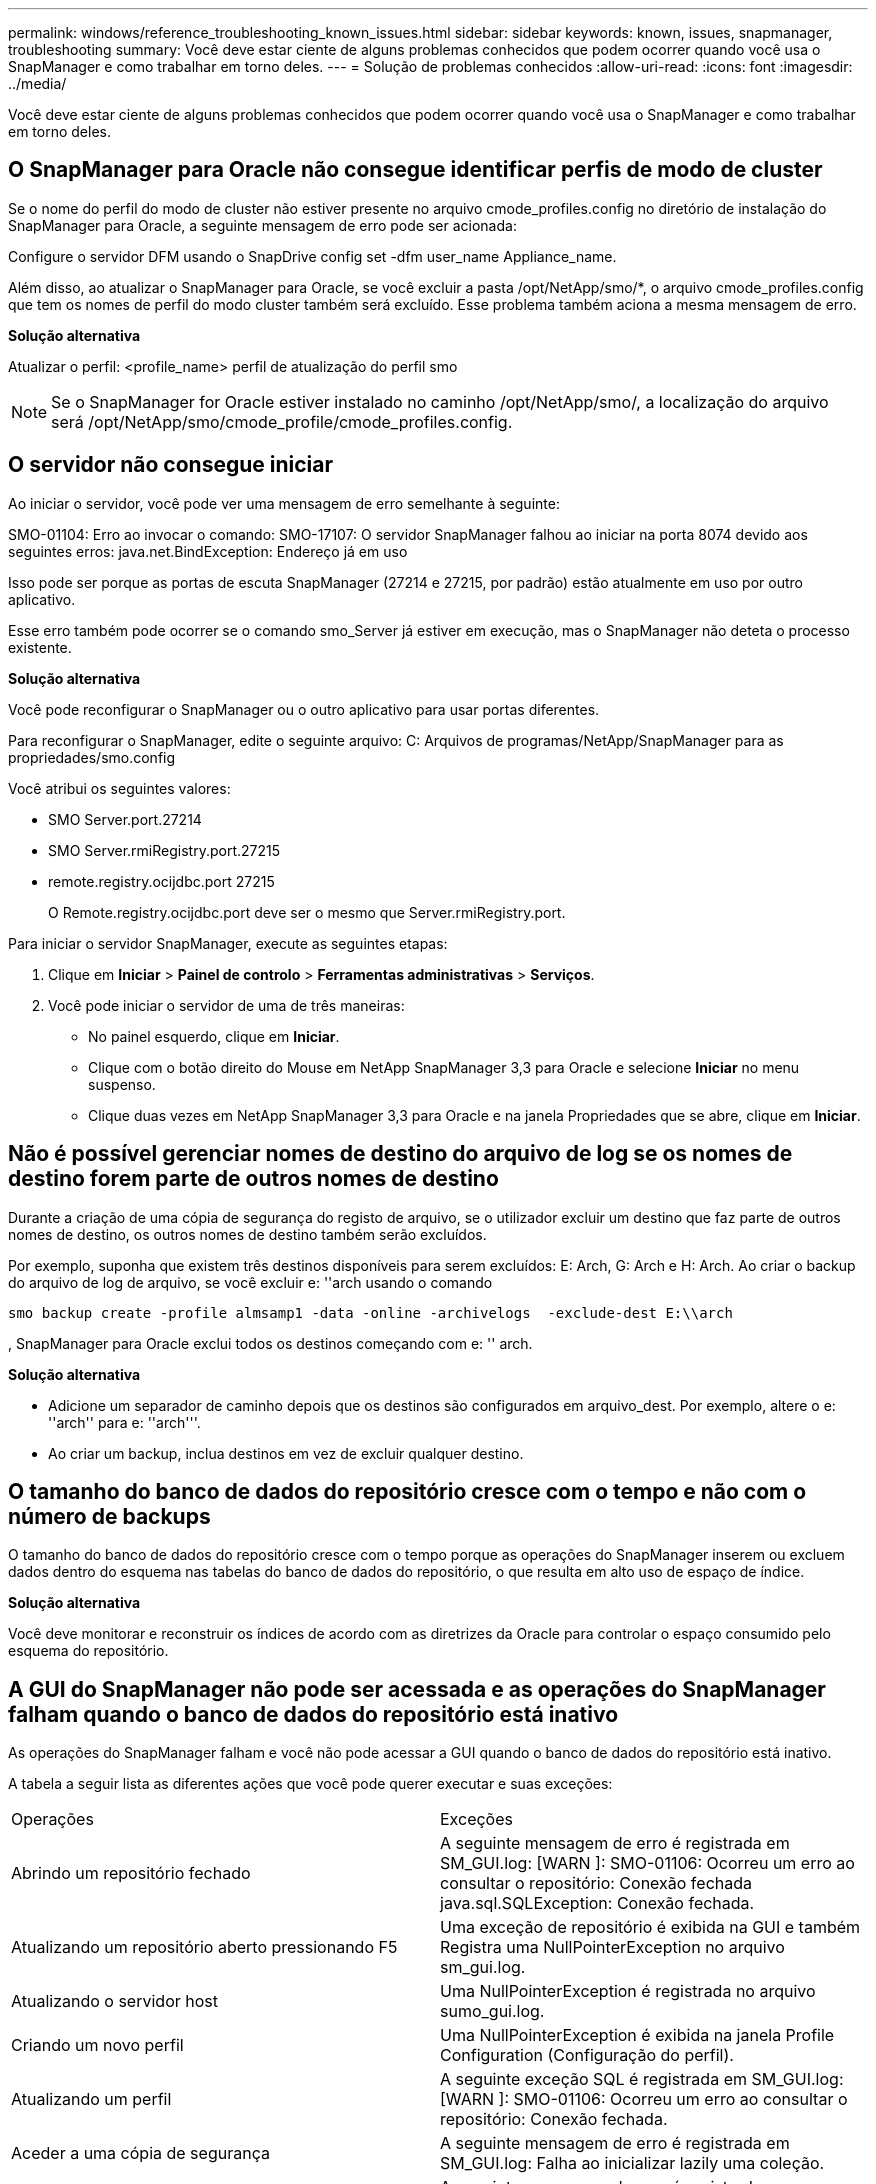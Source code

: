 ---
permalink: windows/reference_troubleshooting_known_issues.html 
sidebar: sidebar 
keywords: known, issues, snapmanager, troubleshooting 
summary: Você deve estar ciente de alguns problemas conhecidos que podem ocorrer quando você usa o SnapManager e como trabalhar em torno deles. 
---
= Solução de problemas conhecidos
:allow-uri-read: 
:icons: font
:imagesdir: ../media/


[role="lead"]
Você deve estar ciente de alguns problemas conhecidos que podem ocorrer quando você usa o SnapManager e como trabalhar em torno deles.



== O SnapManager para Oracle não consegue identificar perfis de modo de cluster

Se o nome do perfil do modo de cluster não estiver presente no arquivo cmode_profiles.config no diretório de instalação do SnapManager para Oracle, a seguinte mensagem de erro pode ser acionada:

Configure o servidor DFM usando o SnapDrive config set -dfm user_name Appliance_name.

Além disso, ao atualizar o SnapManager para Oracle, se você excluir a pasta /opt/NetApp/smo/*, o arquivo cmode_profiles.config que tem os nomes de perfil do modo cluster também será excluído. Esse problema também aciona a mesma mensagem de erro.

*Solução alternativa*

Atualizar o perfil: <profile_name> perfil de atualização do perfil smo


NOTE: Se o SnapManager for Oracle estiver instalado no caminho /opt/NetApp/smo/, a localização do arquivo será /opt/NetApp/smo/cmode_profile/cmode_profiles.config.



== O servidor não consegue iniciar

Ao iniciar o servidor, você pode ver uma mensagem de erro semelhante à seguinte:

SMO-01104: Erro ao invocar o comando: SMO-17107: O servidor SnapManager falhou ao iniciar na porta 8074 devido aos seguintes erros: java.net.BindException: Endereço já em uso

Isso pode ser porque as portas de escuta SnapManager (27214 e 27215, por padrão) estão atualmente em uso por outro aplicativo.

Esse erro também pode ocorrer se o comando smo_Server já estiver em execução, mas o SnapManager não deteta o processo existente.

*Solução alternativa*

Você pode reconfigurar o SnapManager ou o outro aplicativo para usar portas diferentes.

Para reconfigurar o SnapManager, edite o seguinte arquivo: C: Arquivos de programas/NetApp/SnapManager para as propriedades/smo.config

Você atribui os seguintes valores:

* SMO Server.port.27214
* SMO Server.rmiRegistry.port.27215
* remote.registry.ocijdbc.port 27215
+
O Remote.registry.ocijdbc.port deve ser o mesmo que Server.rmiRegistry.port.



Para iniciar o servidor SnapManager, execute as seguintes etapas:

. Clique em *Iniciar* > *Painel de controlo* > *Ferramentas administrativas* > *Serviços*.
. Você pode iniciar o servidor de uma de três maneiras:
+
** No painel esquerdo, clique em *Iniciar*.
** Clique com o botão direito do Mouse em NetApp SnapManager 3,3 para Oracle e selecione *Iniciar* no menu suspenso.
** Clique duas vezes em NetApp SnapManager 3,3 para Oracle e na janela Propriedades que se abre, clique em *Iniciar*.






== Não é possível gerenciar nomes de destino do arquivo de log se os nomes de destino forem parte de outros nomes de destino

Durante a criação de uma cópia de segurança do registo de arquivo, se o utilizador excluir um destino que faz parte de outros nomes de destino, os outros nomes de destino também serão excluídos.

Por exemplo, suponha que existem três destinos disponíveis para serem excluídos: E: Arch, G: Arch e H: Arch. Ao criar o backup do arquivo de log de arquivo, se você excluir e: ''arch usando o comando

[listing]
----
smo backup create -profile almsamp1 -data -online -archivelogs  -exclude-dest E:\\arch
----
, SnapManager para Oracle exclui todos os destinos começando com e: '' arch.

*Solução alternativa*

* Adicione um separador de caminho depois que os destinos são configurados em arquivo_dest. Por exemplo, altere o e: ''arch'' para e: ''arch'''.
* Ao criar um backup, inclua destinos em vez de excluir qualquer destino.




== O tamanho do banco de dados do repositório cresce com o tempo e não com o número de backups

O tamanho do banco de dados do repositório cresce com o tempo porque as operações do SnapManager inserem ou excluem dados dentro do esquema nas tabelas do banco de dados do repositório, o que resulta em alto uso de espaço de índice.

*Solução alternativa*

Você deve monitorar e reconstruir os índices de acordo com as diretrizes da Oracle para controlar o espaço consumido pelo esquema do repositório.



== A GUI do SnapManager não pode ser acessada e as operações do SnapManager falham quando o banco de dados do repositório está inativo

As operações do SnapManager falham e você não pode acessar a GUI quando o banco de dados do repositório está inativo.

A tabela a seguir lista as diferentes ações que você pode querer executar e suas exceções:

|===


| Operações | Exceções 


 a| 
Abrindo um repositório fechado
 a| 
A seguinte mensagem de erro é registrada em SM_GUI.log: [WARN ]: SMO-01106: Ocorreu um erro ao consultar o repositório: Conexão fechada java.sql.SQLException: Conexão fechada.



 a| 
Atualizando um repositório aberto pressionando F5
 a| 
Uma exceção de repositório é exibida na GUI e também Registra uma NullPointerException no arquivo sm_gui.log.



 a| 
Atualizando o servidor host
 a| 
Uma NullPointerException é registrada no arquivo sumo_gui.log.



 a| 
Criando um novo perfil
 a| 
Uma NullPointerException é exibida na janela Profile Configuration (Configuração do perfil).



 a| 
Atualizando um perfil
 a| 
A seguinte exceção SQL é registrada em SM_GUI.log: [WARN ]: SMO-01106: Ocorreu um erro ao consultar o repositório: Conexão fechada.



 a| 
Aceder a uma cópia de segurança
 a| 
A seguinte mensagem de erro é registrada em SM_GUI.log: Falha ao inicializar lazily uma coleção.



 a| 
Exibindo propriedades de clone
 a| 
A seguinte mensagem de erro é registrada em sm_gui.log e sumo_GUI.log: Falha ao inicializar lazily uma coleção.

|===
*Solução alternativa*

Você deve garantir que o banco de dados do repositório esteja sendo executado quando quiser acessar a GUI ou executar quaisquer operações do SnapManager.



== Não é possível criar arquivos temporários para o banco de dados clonado

Quando os arquivos temporários de espaço de tabela do banco de dados de destino são colocados em pontos de montagem diferentes do ponto de montagem dos arquivos de dados, a operação de criação de clone é bem-sucedida, mas o SnapManager não consegue criar arquivos temporários para o banco de dados clonado.

*Solução alternativa*

Você deve executar um dos seguintes procedimentos:

* Certifique-se de que o banco de dados de destino é definido de modo que os arquivos temporários sejam colocados no mesmo ponto de montagem que o dos arquivos de dados.
* Crie ou adicione manualmente arquivos temporários no banco de dados clonado.




== O backup do banco de dados do Data Guard Standby falha

Se qualquer local de registo de arquivo estiver configurado com o nome de serviço da base de dados principal, a cópia de segurança da base de dados em espera do Data Guard falha.

*Solução alternativa*

Na GUI, você deve limpar *especificar local de Registro de arquivo externo* correspondente ao nome do serviço do banco de dados principal.
